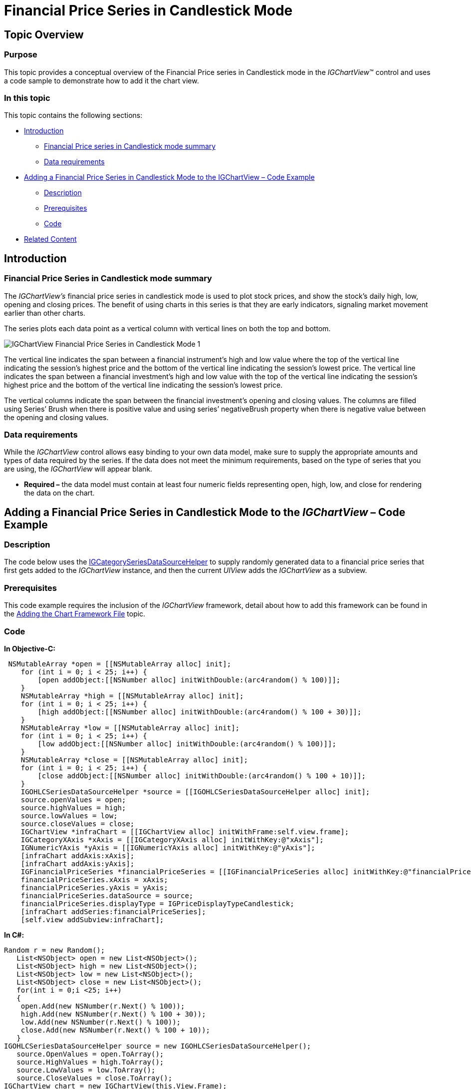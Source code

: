 ﻿////

|metadata|
{
    "name": "igchartview-financial-price-series-candlestick",
    "controlName": ["IGChartView"],
    "tags": ["Charting","How Do I"],
    "guid": "c675b28b-e400-40fa-8767-e32a9a4fea6b",  
    "buildFlags": [],
    "createdOn": "2012-05-24T18:13:27.0800648Z"
}
|metadata|
////

= Financial Price Series in Candlestick Mode

== Topic Overview

=== Purpose

This topic provides a conceptual overview of the Financial Price series in Candlestick mode in the  _IGChartView_™ control and uses a code sample to demonstrate how to add it the chart view.

=== In this topic

This topic contains the following sections:

* <<_Ref324841248, Introduction >>

** <<_Ref326216643,Financial Price series in Candlestick mode summary>>
** <<_Ref326216649,Data requirements>>

* <<_Ref327934157, Adding a Financial Price Series in Candlestick Mode to the IGChartView – Code Example >>

** <<_Ref326216660,Description>>
** <<_Ref327934145,Prerequisites>>
** <<_Ref326216665,Code>>

* <<_Ref324841253, Related Content >>

[[_Ref324841248]]
== Introduction

[[_Ref326216643]]

=== Financial Price Series in Candlestick mode summary

The  _IGChartView’s_   financial price series in candlestick mode is used to plot stock prices, and show the stock's daily high, low, opening and closing prices. The benefit of using charts in this series is that they are early indicators, signaling market movement earlier than other charts.

The series plots each data point as a vertical column with vertical lines on both the top and bottom.

image::images/IGChartView_-_Financial_Price_Series_in_Candlestick_Mode_1.png[]

The vertical line indicates the span between a financial instrument’s high and low value where the top of the vertical line indicating the session’s highest price and the bottom of the vertical line indicating the session’s lowest price. The vertical line indicates the span between a financial investment’s high and low value with the top of the vertical line indicating the session’s highest price and the bottom of the vertical line indicating the session’s lowest price.

The vertical columns indicate the span between the financial investment’s opening and closing values. The columns are filled using Series’ Brush when there is positive value and using series’ negativeBrush property when there is negative value between the opening and closing values.

[[_Ref326216649]]

=== Data requirements

While the  _IGChartView_   control allows easy binding to your own data model, make sure to supply the appropriate amounts and types of data required by the series. If the data does not meet the minimum requirements, based on the type of series that you are using, the  _IGChartView_   will appear blank.

*  *Required –*  the data model must contain at least four numeric fields representing open, high, low, and close for rendering the data on the chart.

[[_Ref324842387]]
[[_Ref327934157]]
== Adding a Financial Price Series in Candlestick Mode to the  _IGChartView_   – Code Example

[[_Ref326216660]]

=== Description

The code below uses the link:igchartview-data-source-helpers.html[IGCategorySeriesDataSourceHelper] to supply randomly generated data to a financial price series that first gets added to the  _IGChartView_   instance, and then the current  _UIView_   adds the  _IGChartView_   as a subview.

[[_Ref327934145]]

=== Prerequisites

This code example requires the inclusion of the  _IGChartView_   framework, detail about how to add this framework can be found in the link:igchartview-adding-the-chart-framework-file.html[Adding the Chart Framework File] topic.

[[_Ref326216665]]

=== Code

*In Objective-C:*

[source,csharp]
----
 NSMutableArray *open = [[NSMutableArray alloc] init];
    for (int i = 0; i < 25; i++) {
        [open addObject:[[NSNumber alloc] initWithDouble:(arc4random() % 100)]];
    }
    NSMutableArray *high = [[NSMutableArray alloc] init];
    for (int i = 0; i < 25; i++) {
        [high addObject:[[NSNumber alloc] initWithDouble:(arc4random() % 100 + 30)]];
    }
    NSMutableArray *low = [[NSMutableArray alloc] init];
    for (int i = 0; i < 25; i++) {
        [low addObject:[[NSNumber alloc] initWithDouble:(arc4random() % 100)]];
    }
    NSMutableArray *close = [[NSMutableArray alloc] init];
    for (int i = 0; i < 25; i++) {
        [close addObject:[[NSNumber alloc] initWithDouble:(arc4random() % 100 + 10)]];
    }
    IGOHLCSeriesDataSourceHelper *source = [[IGOHLCSeriesDataSourceHelper alloc] init];
    source.openValues = open;
    source.highValues = high;
    source.lowValues = low;
    source.closeValues = close;
    IGChartView *infraChart = [[IGChartView alloc] initWithFrame:self.view.frame];
    IGCategoryXAxis *xAxis = [[IGCategoryXAxis alloc] initWithKey:@"xAxis"];
    IGNumericYAxis *yAxis = [[IGNumericYAxis alloc] initWithKey:@"yAxis"];
    [infraChart addAxis:xAxis];
    [infraChart addAxis:yAxis];
    IGFinancialPriceSeries *financialPriceSeries = [[IGFinancialPriceSeries alloc] initWithKey:@"financialPriceSeries"];
    financialPriceSeries.xAxis = xAxis;
    financialPriceSeries.yAxis = yAxis;
    financialPriceSeries.dataSource = source;
    financialPriceSeries.displayType = IGPriceDisplayTypeCandlestick;
    [infraChart addSeries:financialPriceSeries];
    [self.view addSubview:infraChart];
----

*In C#:*

[source,csharp]
----
Random r = new Random();
   List<NSObject> open = new List<NSObject>();
   List<NSObject> high = new List<NSObject>();
   List<NSObject> low = new List<NSObject>();
   List<NSObject> close = new List<NSObject>();
   for(int i = 0;i <25; i++)
   {
    open.Add(new NSNumber(r.Next() % 100));
    high.Add(new NSNumber(r.Next() % 100 + 30));
    low.Add(new NSNumber(r.Next() % 100));
    close.Add(new NSNumber(r.Next() % 100 + 10));
   }
IGOHLCSeriesDataSourceHelper source = new IGOHLCSeriesDataSourceHelper();
   source.OpenValues = open.ToArray();
   source.HighValues = high.ToArray();
   source.LowValues = low.ToArray();
   source.CloseValues = close.ToArray();
IGChartView chart = new IGChartView(this.View.Frame);
   chart.AutoresizingMask = UIViewAutoresizing.FlexibleHeight | UIViewAutoresizing.FlexibleWidth;
   this.View.AddSubview(chart);
IGCategoryXAxis xAxis = new IGCategoryXAxis("xAxis");
   IGNumericYAxis yAxis = new IGNumericYAxis("yAxis");
   chart.AddAxis(xAxis);
   chart.AddAxis(yAxis);
IGFinancialPriceSeries series = new IGFinancialPriceSeries("series");
   series.XAxis = xAxis;
   series.YAxis = yAxis;
   series.DataSource = source;
   series.DisplayType = IGPriceDisplayType.IGPriceDisplayTypeCandlestick;
chart.AddSeries(series);
----

[[_Ref324841253]]
== Related Content

=== Topics

The following topics provide additional information related to this topic.

[options="header", cols="a,a"]
|====
|Topic|Purpose

| link:igchartview-chart-series.html[Chart Series]
|The _IGChartView_ control chart series is divided into several groups, this parent topic contains links and details about each one.

|====